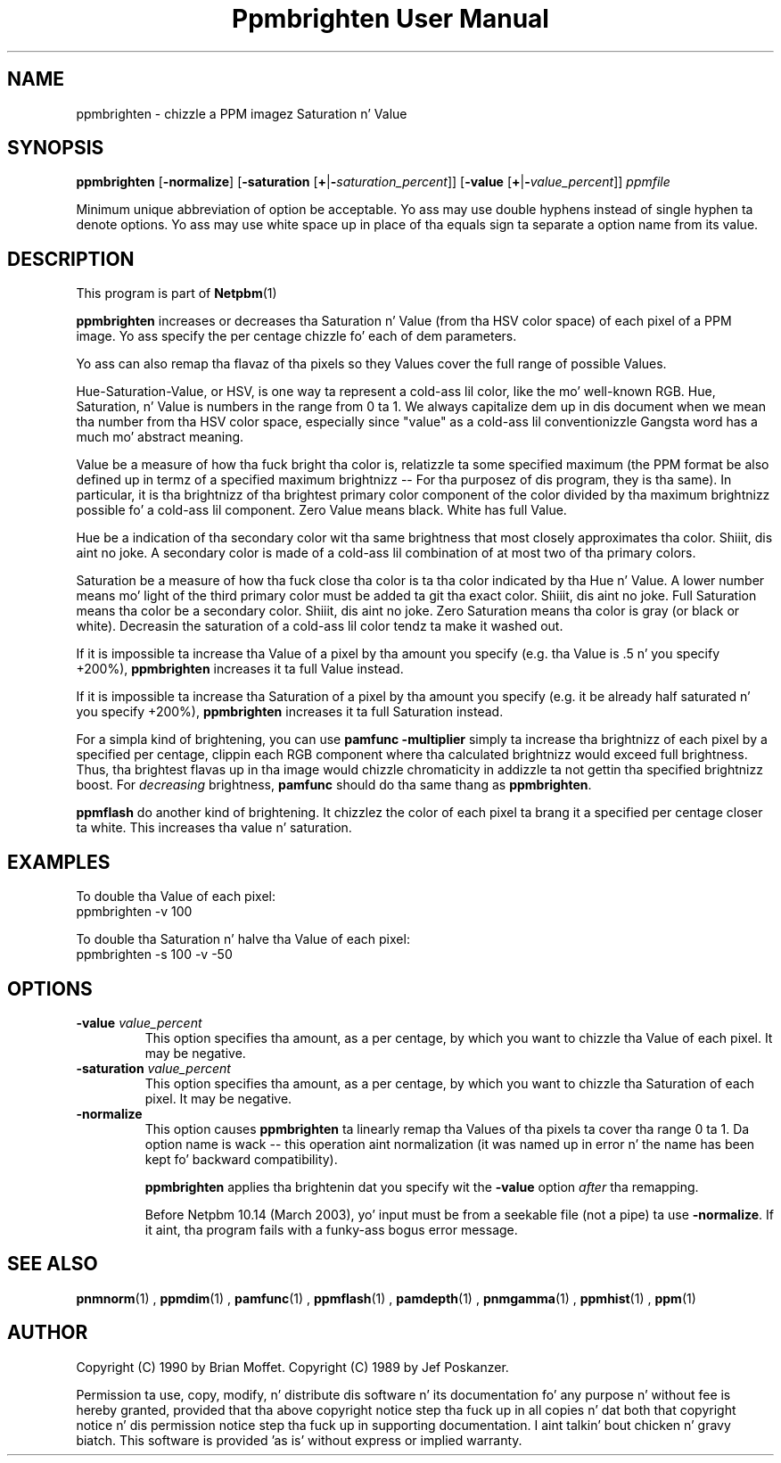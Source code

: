 \
.\" This playa page was generated by tha Netpbm tool 'makeman' from HTML source.
.\" Do not hand-hack dat shiznit son!  If you have bug fixes or improvements, please find
.\" tha correspondin HTML page on tha Netpbm joint, generate a patch
.\" against that, n' bust it ta tha Netpbm maintainer.
.TH "Ppmbrighten User Manual" 0 "26 October 2012" "netpbm documentation"

.SH NAME
ppmbrighten - chizzle a PPM imagez Saturation n' Value

.UN synopsis
.SH SYNOPSIS

\fBppmbrighten\fP
[\fB-normalize\fP]
[\fB-saturation \fP[\fB+\fP|\fB-\fP\fIsaturation_percent\fP]]
[\fB-value \fP[\fB+\fP|\fB-\fP\fIvalue_percent\fP]]
\fIppmfile\fP
.PP
Minimum unique abbreviation of option be acceptable.  Yo ass may use
double hyphens instead of single hyphen ta denote options.  Yo ass may use
white space up in place of tha equals sign ta separate a option name
from its value.

.UN description
.SH DESCRIPTION
.PP
This program is part of
.BR Netpbm (1)
.
.PP
\fBppmbrighten\fP increases or decreases tha Saturation n' Value
(from tha HSV color space) of each pixel of a PPM image.  Yo ass specify
the per centage chizzle fo' each of dem parameters.
.PP
Yo ass can also remap tha flavaz of tha pixels so they Values cover
the full range of possible Values.
.PP
Hue-Saturation-Value, or HSV, is one way ta represent a cold-ass lil color, like
the mo' well-known RGB.  Hue, Saturation, n' Value is numbers in
the range from 0 ta 1.  We always capitalize dem up in dis document
when we mean tha number from tha HSV color space, especially since
"value" as a cold-ass lil conventionizzle Gangsta word has a much mo' abstract
meaning.
.PP
Value be a measure of how tha fuck bright tha color is, relatizzle ta some specified
maximum (the PPM format be also defined up in termz of a specified maximum
brightnizz -- For tha purposez of dis program, they is tha same).  In
particular, it is tha brightnizz of tha brightest primary color component of
the color divided by tha maximum brightnizz possible fo' a cold-ass lil component.  Zero
Value means black.  White has full Value.
.PP
Hue be a indication of tha secondary color wit tha same brightness
that most closely approximates tha color. Shiiit, dis aint no joke.  A secondary color is made
of a cold-ass lil combination of at most two of tha primary colors.
.PP
Saturation be a measure of how tha fuck close tha color is ta tha color
indicated by tha Hue n' Value.  A lower number means mo' light of
the third primary color must be added ta git tha exact color. Shiiit, dis aint no joke.  Full
Saturation means tha color be a secondary color. Shiiit, dis aint no joke.  Zero Saturation
means tha color is gray (or black or white).  Decreasin the
saturation of a cold-ass lil color tendz ta make it washed out.
.PP
If it is impossible ta increase tha Value of a pixel by tha amount you
specify (e.g. tha Value is .5 n' you specify +200%), \fBppmbrighten\fP
increases it ta full Value instead.
.PP
If it is impossible ta increase tha Saturation of a pixel by tha amount
you specify (e.g. it be already half saturated n' you specify +200%),
\fBppmbrighten\fP increases it ta full Saturation instead.
.PP
For a simpla kind of brightening, you can use \fBpamfunc -multiplier\fP
simply ta increase tha brightnizz of each pixel by a specified per centage,
clippin each RGB component where tha calculated brightnizz would exceed full
brightness.  Thus, tha brightest flavas up in tha image would chizzle chromaticity
in addizzle ta not gettin tha specified brightnizz boost.
For \fIdecreasing\fP brightness, \fBpamfunc\fP should do tha same thang as
\fBppmbrighten\fP.
.PP
\fBppmflash\fP do another kind of brightening.  It chizzlez the
color of each pixel ta brang it a specified per centage closer ta white.
This increases tha value n' saturation.

.UN examples
.SH EXAMPLES
.PP
To double tha Value of each pixel:
.nf
ppmbrighten -v 100
.fi
.PP
To double tha Saturation n' halve tha Value of each pixel:
.nf
ppmbrighten -s 100 -v -50
.fi

.UN options
.SH OPTIONS


.TP
\fB-value \fP\fIvalue_percent\fP
This option specifies tha amount, as a per centage, by which you want
to chizzle tha Value of each pixel.  It may be negative.

.TP
\fB-saturation \fP\fIvalue_percent\fP
This option specifies tha amount, as a per centage, by which you want
to chizzle tha Saturation of each pixel.  It may be negative.


.TP
\fB-normalize\fP
This option causes \fBppmbrighten\fP ta linearly remap tha Values
of tha pixels ta cover tha range 0 ta 1.  Da option name is wack --
this operation aint normalization (it was named up in error n' the
name has been kept fo' backward compatibility).
.sp
\fBppmbrighten\fP applies tha brightenin dat you specify wit 
the \fB-value\fP option \fIafter\fP tha remapping.
.sp
Before Netpbm 10.14 (March 2003), yo' input must be from a seekable
file (not a pipe) ta use \fB-normalize\fP.  If it aint, tha program fails
with a funky-ass bogus error message.

  

.UN seealso
.SH SEE ALSO
.BR pnmnorm (1)
, 
.BR ppmdim (1)
, 
.BR pamfunc (1)
, 
.BR ppmflash (1)
, 
.BR pamdepth (1)
, 
.BR pnmgamma (1)
, 
.BR ppmhist (1)
, 
.BR ppm (1)


.UN author
.SH AUTHOR
.PP
Copyright (C) 1990 by Brian Moffet.
Copyright (C) 1989 by Jef Poskanzer.
.PP
Permission ta use, copy, modify, n' distribute dis software n' its
documentation fo' any purpose n' without fee is hereby granted, provided
that tha above copyright notice step tha fuck up in all copies n' dat both that
copyright notice n' dis permission notice step tha fuck up in supporting
documentation. I aint talkin' bout chicken n' gravy biatch.  This software is provided 'as is' without express or
implied warranty.
